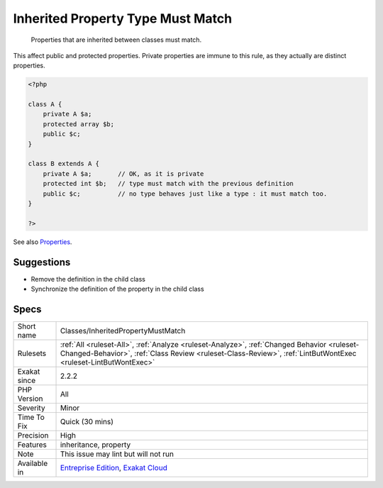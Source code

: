 .. _classes-inheritedpropertymustmatch:

.. _inherited-property-type-must-match:

Inherited Property Type Must Match
++++++++++++++++++++++++++++++++++

  Properties that are inherited between classes must match. 

This affect public and protected properties. Private properties are immune to this rule, as they actually are distinct properties.

.. code-block:: php
   
   <?php
   
   class A {
       private A $a;
       protected array $b;
       public $c;
   }
   
   class B extends A {
       private A $a;       // OK, as it is private
       protected int $b;   // type must match with the previous definition
       public $c;          // no type behaves just like a type : it must match too.
   }
   
   ?>

See also `Properties <https://www.php.net/manual/en/language.oop5.properties.php>`_.


Suggestions
___________

* Remove the definition in the child class
* Synchronize the definition of the property in the child class




Specs
_____

+--------------+--------------------------------------------------------------------------------------------------------------------------------------------------------------------------------------------------------------+
| Short name   | Classes/InheritedPropertyMustMatch                                                                                                                                                                           |
+--------------+--------------------------------------------------------------------------------------------------------------------------------------------------------------------------------------------------------------+
| Rulesets     | :ref:`All <ruleset-All>`, :ref:`Analyze <ruleset-Analyze>`, :ref:`Changed Behavior <ruleset-Changed-Behavior>`, :ref:`Class Review <ruleset-Class-Review>`, :ref:`LintButWontExec <ruleset-LintButWontExec>` |
+--------------+--------------------------------------------------------------------------------------------------------------------------------------------------------------------------------------------------------------+
| Exakat since | 2.2.2                                                                                                                                                                                                        |
+--------------+--------------------------------------------------------------------------------------------------------------------------------------------------------------------------------------------------------------+
| PHP Version  | All                                                                                                                                                                                                          |
+--------------+--------------------------------------------------------------------------------------------------------------------------------------------------------------------------------------------------------------+
| Severity     | Minor                                                                                                                                                                                                        |
+--------------+--------------------------------------------------------------------------------------------------------------------------------------------------------------------------------------------------------------+
| Time To Fix  | Quick (30 mins)                                                                                                                                                                                              |
+--------------+--------------------------------------------------------------------------------------------------------------------------------------------------------------------------------------------------------------+
| Precision    | High                                                                                                                                                                                                         |
+--------------+--------------------------------------------------------------------------------------------------------------------------------------------------------------------------------------------------------------+
| Features     | inheritance, property                                                                                                                                                                                        |
+--------------+--------------------------------------------------------------------------------------------------------------------------------------------------------------------------------------------------------------+
| Note         | This issue may lint but will not run                                                                                                                                                                         |
+--------------+--------------------------------------------------------------------------------------------------------------------------------------------------------------------------------------------------------------+
| Available in | `Entreprise Edition <https://www.exakat.io/entreprise-edition>`_, `Exakat Cloud <https://www.exakat.io/exakat-cloud/>`_                                                                                      |
+--------------+--------------------------------------------------------------------------------------------------------------------------------------------------------------------------------------------------------------+


